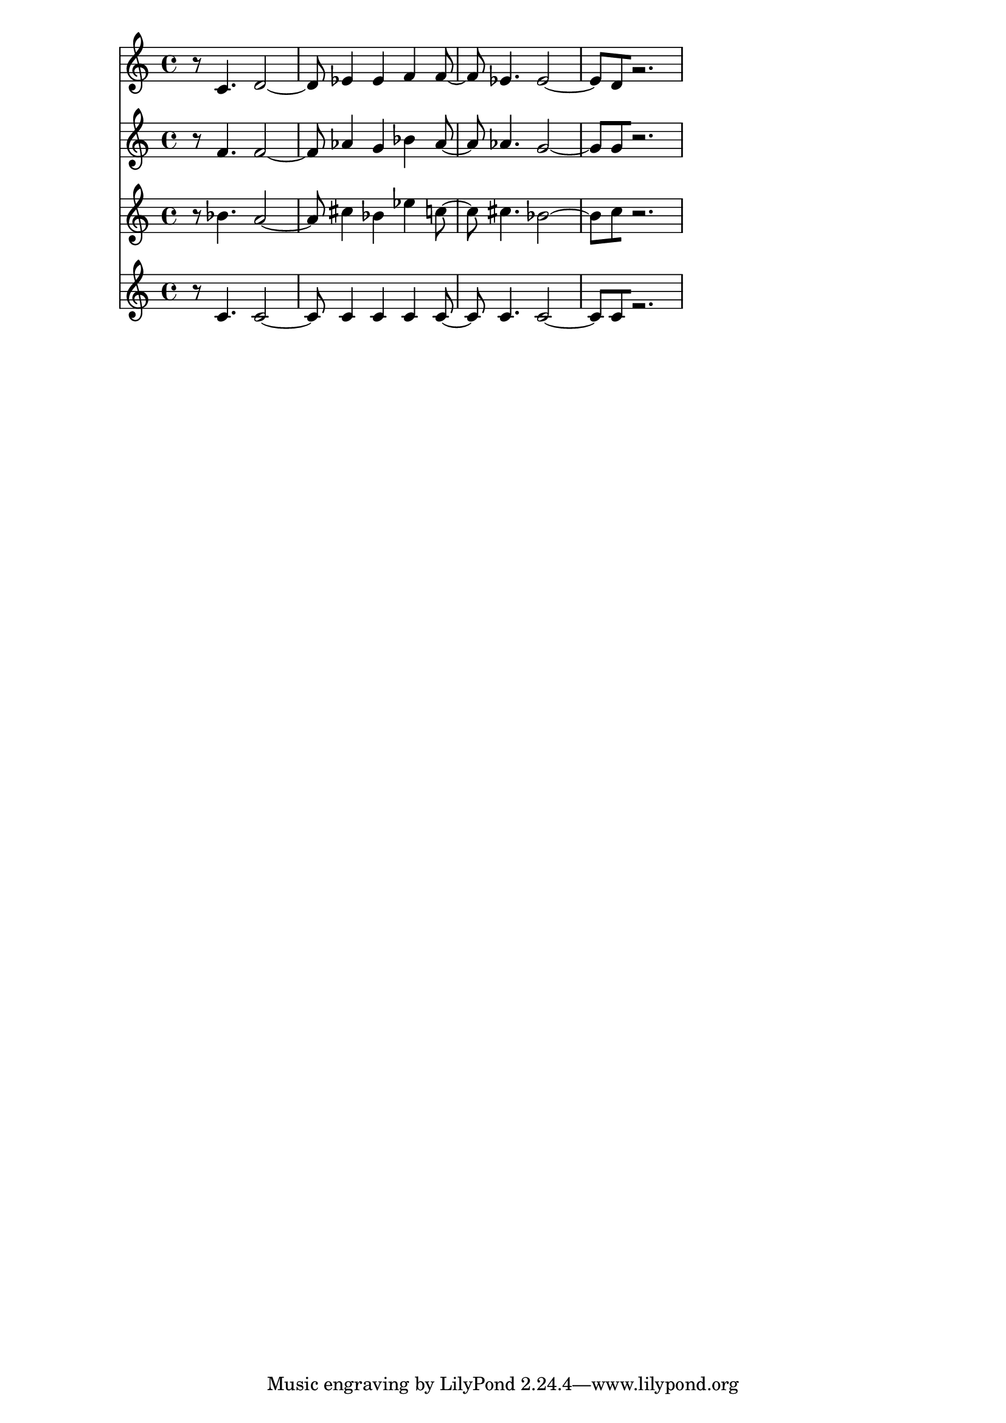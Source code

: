 % 2017-09-16 19:58

\version "2.19.54"
\language "english"

\header {}

\layout {}

\paper {}

\score {
    <<
        {
            {
                r8
                c'4.
                d'2 ~
                d'8
                ef'4
                ef'4
                f'4
                f'8 ~
                f'8
                ef'4.
                ef'2 ~
                ef'8 [
                d'8
                r2. ]
            }
        }
        {
            {
                r8
                f'4.
                f'2 ~
                f'8
                af'4
                g'4
                bf'4
                af'8 ~
                af'8
                af'4.
                g'2 ~
                g'8 [
                g'8
                r2. ]
            }
        }
        {
            {
                r8
                bf'4.
                a'2 ~
                a'8
                cs''4
                bf'4
                ef''4
                c''8 ~
                c''8
                cs''4.
                bf'2 ~
                bf'8 [
                c''8
                r2. ]
            }
        }
        {
            {
                r8
                c'4.
                c'2 ~
                c'8
                c'4
                c'4
                c'4
                c'8 ~
                c'8
                c'4.
                c'2 ~
                c'8 [
                c'8
                r2. ]
            }
        }
    >>
}